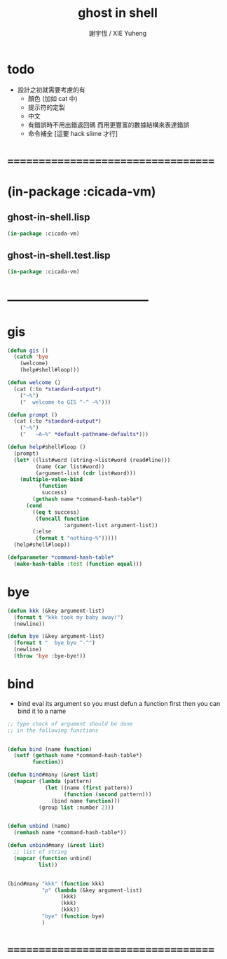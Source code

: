 #+TITLE:  ghost in shell
#+AUTHOR: 謝宇恆 / XIE Yuheng
#+EMAIL:  xyheme@gmail.com

* todo
  * 設計之初就需要考慮的有
    * 顏色 (加如 cat 中)
    * 提示符的定製
    * 中文
    * 有錯誤時不用出錯返回碼
      而用更豐富的數據結構來表達錯誤
    * 命令補全
      [這要 hack slime 才行]
* ===================================
* (in-package :cicada-vm)
** ghost-in-shell.lisp
   #+begin_src lisp :tangle ghost-in-shell.lisp
   (in-package :cicada-vm)
   #+end_src
** ghost-in-shell.test.lisp
   #+begin_src lisp :tangle ghost-in-shell.test.lisp
   (in-package :cicada-vm)
   #+end_src
* -----------------------------------
* gis
  #+begin_src lisp :tangle ghost-in-shell.lisp 
  (defun gis ()
    (catch 'bye
      (welcome)
      (help#shell#loop)))

  (defun welcome ()
    (cat (:to *standard-output*)
      ("~%")
      ("  welcome to GIS ^-^ ~%")))

  (defun prompt ()
    (cat (:to *standard-output*)
      ("~%")
      ("   ~A~%" *default-pathname-defaults*)))

  (defun help#shell#loop ()
    (prompt)
    (let* ((list#word (string->list#word (read#line)))
           (name (car list#word))
           (argument-list (cdr list#word)))
      (multiple-value-bind
            (function
             success)
          (gethash name *command-hash-table*)
        (cond
          ((eq t success)
           (funcall function
                    :argument-list argument-list))
          (:else
           (format t "nothing~%")))))
    (help#shell#loop))

  (defparameter *command-hash-table*
    (make-hash-table :test (function equal)))
  #+end_src
* bye
  #+begin_src lisp :tangle ghost-in-shell.lisp
  (defun kkk (&key argument-list)
    (format t "kkk took my baby away!")
    (newline))

  (defun bye (&key argument-list)
    (format t "  bye bye ^-^")
    (newline)
    (throw 'bye :bye-bye!))
  #+end_src
* bind
  * bind eval its argument
    so you must defun a function first
    then you can bind it to a name
  #+begin_src lisp :tangle ghost-in-shell.lisp
  ;; type chack of argument should be done
  ;; in the following functions


  (defun bind (name function)
    (setf (gethash name *command-hash-table*)
          function))

  (defun bind#many (&rest list)
    (mapcar (lambda (pattern)
              (let ((name (first pattern))
                    (function (second pattern)))
                (bind name function)))
            (group list :number 2)))


  (defun unbind (name)
    (remhash name *command-hash-table*))

  (defun unbind#many (&rest list)
    ;; list of string
    (mapcar (function unbind)
            list))


  (bind#many "kkk" (function kkk)
             "p" (lambda (&key argument-list)
                   (kkk)
                   (kkk)
                   (kkk))
             "bye" (function bye)
             )
  #+end_src
* ===================================
